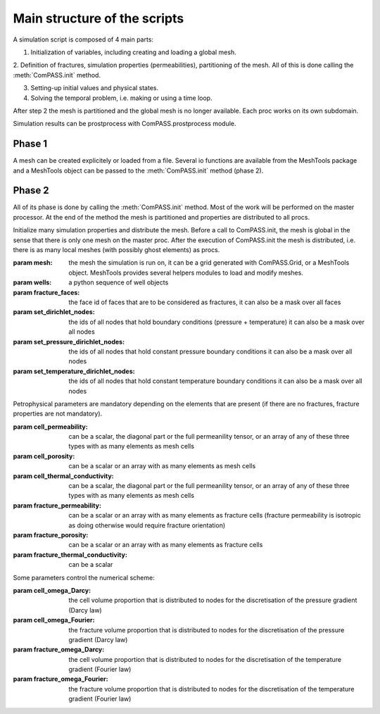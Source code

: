 
Main structure of the scripts
=============================

A simulation script is composed of 4 main parts:

1. Initialization of variables, including creating and loading a global mesh.

2. Definition of fractures, simulation properties (permeabilities), partitioning of the mesh.
All of this is done calling the :meth:`ComPASS.init` method.

3. Setting-up initial values and physical states.

4. Solving the temporal problem, i.e. making or using a time loop.

After step 2 the mesh is partitioned and the global mesh is no longer available.
Each proc works on its own subdomain.

Simulation results can be prostprocess with ComPASS.prostprocess module.


Phase 1
-------

A mesh can be created explicitely or loaded from a file.
Several io functions are available from the MeshTools package and a MeshTools object can be
passed to the :meth:`ComPASS.init` method (phase 2).

Phase 2
-------

All of its phase is done by calling the :meth:`ComPASS.init` method.
Most of the work will be performed on the master processor.
At the end of the method the mesh is partitioned and properties are distributed
to all procs.

Initialize many simulation properties and distribute the mesh.
Before a call to ComPASS.init, the mesh is global in the sense that
there is only one mesh on the master proc.
After the execution of ComPASS.init the mesh is distributed, i.e.
there is as many local meshes (with possibly ghost elements) as procs.


:param mesh: the mesh the simulation is run on, it can be a grid generated with ComPASS.Grid,
    or a MeshTools object. MeshTools provides several helpers modules to load and modify meshes.

:param wells: a python sequence of well objects
:param fracture_faces: the face id of faces that are to be considered as fractures,
    it can also be a mask over all faces
:param set_dirichlet_nodes: the ids of all nodes that hold boundary conditions (pressure + temperature)
    it can also be a mask over all nodes
:param set_pressure_dirichlet_nodes: the ids of all nodes that hold constant pressure boundary conditions
    it can also be a mask over all nodes
:param set_temperature_dirichlet_nodes: the ids of all nodes that hold constant temperature boundary conditions
    it can also be a mask over all nodes

Petrophysical parameters are mandatory depending on the elements that are present (if there are no fractures,
fracture properties are not mandatory).

:param cell_permeability: can be a scalar, the diagonal part or the full permeanility tensor, or an array
    of any of these three types  with as many elements as mesh cells  
:param cell_porosity: can be a scalar or an array with as many elements as mesh cells
:param cell_thermal_conductivity: can be a scalar, the diagonal part or the full permeanility tensor, or an array
    of any of these three types with as many elements as mesh cells 
:param fracture_permeability: can be a scalar or an array with as many elements as fracture cells 
    (fracture permeability is isotropic as doing otherwise would require fracture orientation) 
:param fracture_porosity: can be a scalar or an array with as many elements as fracture cells
:param fracture_thermal_conductivity: can be a scalar


Some parameters control the numerical scheme:

:param cell_omega_Darcy: the cell volume proportion that is distributed
    to nodes for the discretisation of the pressure gradient (Darcy law)
:param cell_omega_Fourier: the fracture volume proportion that is distributed
    to nodes for the discretisation of the pressure gradient (Darcy law)
:param fracture_omega_Darcy: the cell volume proportion that is distributed
    to nodes for the discretisation of the temperature gradient (Fourier law)
:param fracture_omega_Fourier: the fracture volume proportion that is distributed
    to nodes for the discretisation of the temperature gradient (Fourier law)
